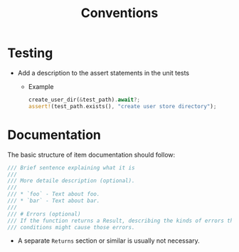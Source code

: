 #+title: Conventions

* Testing
- Add a description to the assert statements in the unit tests
  - Example
    #+begin_src rust
    create_user_dir(&test_path).await?;
    assert!(test_path.exists(), "create user store directory");
    #+end_src
* Documentation
The basic structure of item documentation should follow:
#+begin_src rust
/// Brief sentence explaining what it is
///
/// More detaile description (optional).
///
/// * `foo` - Text about foo.
/// * `bar` - Text about bar.
///
/// # Errors (optional)
/// If the function returns a Result, describing the kinds of errors that might occur and what
/// conditions might cause those errors.
#+end_src
- A separate ~Returns~ section or similar is usually not necessary.
